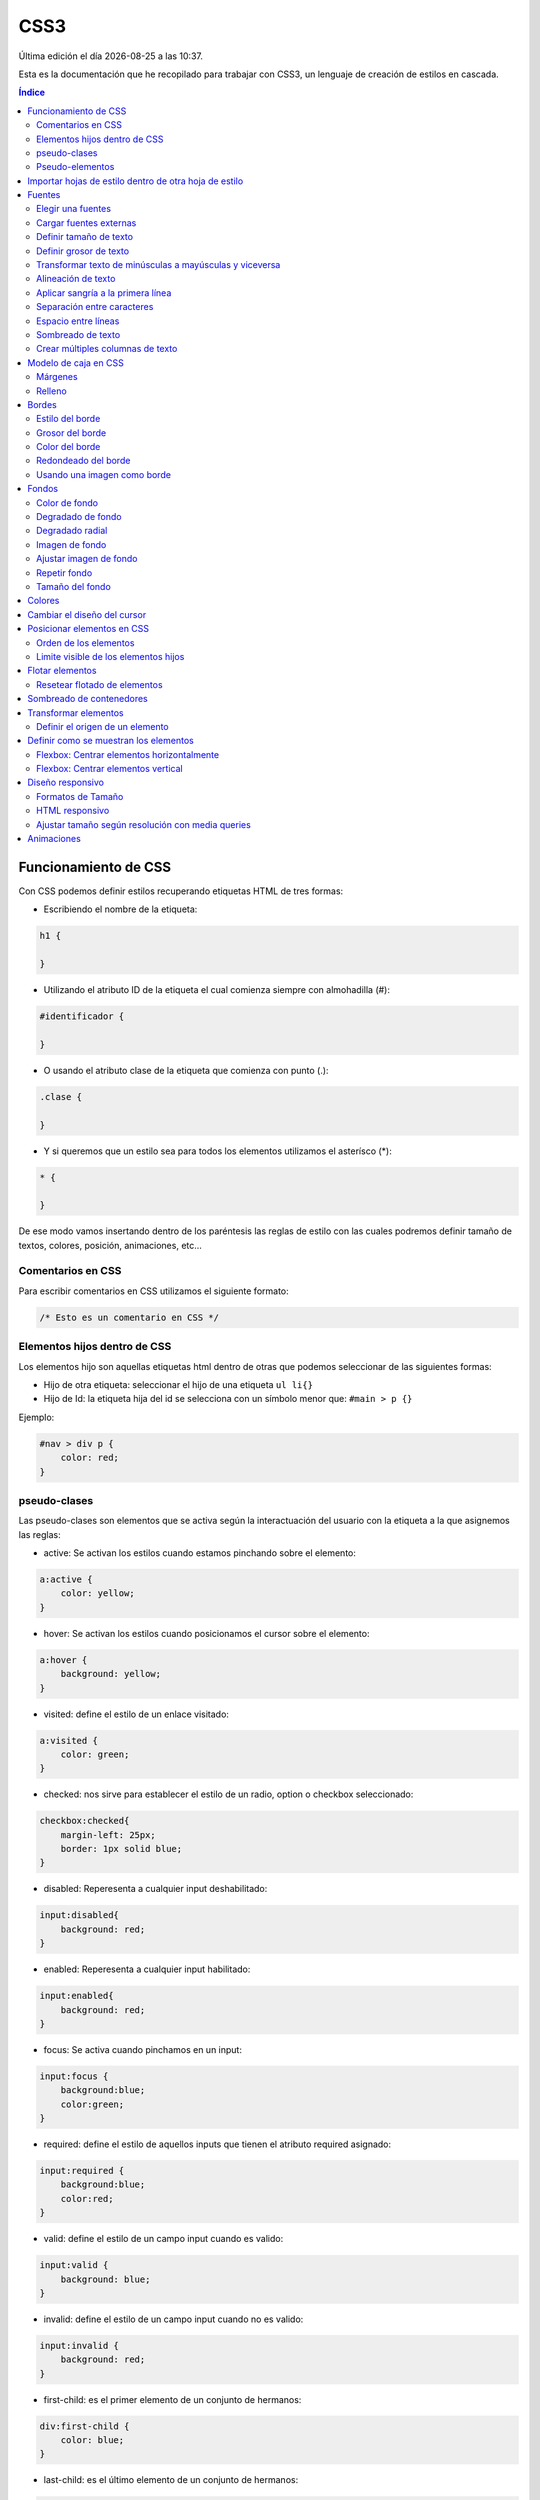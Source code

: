 ====
CSS3
====

.. image:: /logos/logo-css3.png
    :scale: 25%
    :alt: Logo CSS3
    :align: center

.. |date| date::
.. |time| date:: %H:%M

Última edición el día |date| a las |time|.

Esta es la documentación que he recopilado para trabajar con CSS3, un lenguaje de creación de estilos en cascada.

.. contents:: Índice

Funcionamiento de CSS
#####################
Con CSS podemos definir estilos recuperando etiquetas HTML de tres formas:

* Escribiendo el nombre de la etiqueta:

.. code:: CSS

    h1 {

    }

* Utilizando el atributo ID de la etiqueta el cual comienza siempre con almohadilla (#):

.. code:: CSS

    #identificador {

    }

* O usando el atributo clase de la etiqueta que comienza con punto (.):

.. code:: CSS

    .clase {

    }

* Y si queremos que un estilo sea para todos los elementos utilizamos el asterísco (*):

.. code:: css

    * {

    }

De ese modo vamos insertando dentro de los paréntesis las reglas de estilo con las cuales podremos definir tamaño de textos, colores, posición, animaciones, etc...

Comentarios en CSS
******************
Para escribir comentarios en CSS utilizamos el siguiente formato:

.. code:: css

    /* Esto es un comentario en CSS */

Elementos hijos dentro de CSS
*****************************
Los elementos hijo son aquellas etiquetas html dentro de otras que podemos seleccionar de las siguientes formas:

* Hijo de otra etiqueta: seleccionar el hijo de una etiqueta ``ul li{}``
* Hijo de Id: la etiqueta hija del id se selecciona con un símbolo menor que: ``#main > p {}``

Ejemplo:

.. code:: css

    #nav > div p {
        color: red;
    }


pseudo-clases
*************
Las pseudo-clases son elementos que se activa según la interactuación del usuario con la etiqueta a la que asignemos las reglas:

* active: Se activan los estilos cuando estamos pinchando sobre el elemento:

.. code:: css

    a:active {
        color: yellow;
    }

* hover: Se activan los estilos cuando posicionamos el cursor sobre el elemento:

.. code:: css

    a:hover {
        background: yellow;
    }

* visited: define el estilo de un enlace visitado:

.. code:: css

    a:visited {
        color: green;
    }

* checked: nos sirve para establecer el estilo de un radio, option o checkbox seleccionado:

.. code:: css

    checkbox:checked{
        margin-left: 25px;
        border: 1px solid blue;
    }

* disabled: Reperesenta a cualquier input deshabilitado:

.. code:: css

    input:disabled{
        background: red;
    }

* enabled: Reperesenta a cualquier input habilitado:

.. code:: css

    input:enabled{
        background: red;
    }

* focus: Se activa cuando pinchamos en un input:

.. code:: css

    input:focus {
        background:blue;
        color:green;
    }

* required: define el estilo de aquellos inputs que tienen el atributo required asignado:

.. code:: css

    input:required {
        background:blue;
        color:red;
    }

* valid: define el estilo de un campo input cuando es valido:

.. code:: css

    input:valid {
        background: blue;
    }

* invalid: define el estilo de un campo input cuando no es valido:

.. code:: css

    input:invalid {
        background: red;
    }

* first-child: es el primer elemento de un conjunto de hermanos:

.. code:: css

    div:first-child {
        color: blue;
    }

* last-child: es el último elemento de un conjunto de hermanos:

.. code:: css

    div:last-child {
        color: blue;
    }

* first-letter: define el estilo de la primera letra de un texto:

.. code:: css

    p:first-letter {
        color: blue;
    }   

Pseudo-elementos
****************
Los pseudo-elementos son elementos que podemos insertar antes o después de una etiqueta html:

* before: incluiremos un elemento antes de la etiqueta seleccionada.
* after: incluiremos un elemento después de la etiqueta seleccionada.

Ejemplo de uso:

.. code:: css

    a::before { 
        content: "texto anterior ";
        color: blue;
    }

Importar hojas de estilo dentro de otra hoja de estilo
######################################################
Podemos importar una hoja de estilo en nuestra hoja base utilizando la regla ``@import`` del siguiente modo:

.. code:: css

    @import url(desktopStyle.css)

Fuentes
#######

Con la etiqueta ``font`` y sus derivados podemos elegir y personalizar las fuentes de nuestro sitio web.

Existen una serie de fuentes que vienen con el sistema:

* Serif
* Sans-Serif
* Monospace
* Cursiva
* Times
* Arial
* Courier
* Comic Sans
* Times New Roman
* Helvetica
* Courier New
* Georgia
* Verdana
* Monaco
* Geneva

Estas fuentes por lo general siempre están instaladas en el ordenador del cliente y por tanto podemos utilizarlas.

Elegir una fuentes
******************
Para elegir una fuente seleccionamos la etiqueta html, id o clase que queremos personalizar y utilizamos la regla ``font-family``:

.. code:: CSS

    p {
        font-family: Arial, Helvetica, Verdana, sans-serif;
    }

Cargar fuentes externas
***********************
Podemos utilizar fuentes de un CDN para nuestros proyectos o fuentes que instalamos en nuestro propio equipo:

1. Añadir una fuente con la regla ``@font-face``:

.. code:: CSS

    @font-face{
    font-family: 'fontName';
    src: url('fontName.eot');
    src: url('fontName.eot?#iefix') format('embedded-opentype'),
        url('fontName.woff') format('woff'),
        url('fontName.ttf') format('truetype'),
        url('fontName.svg#svgFontName')format('svg');
    }

2. Seleccionar la fuente anterior

.. code:: CSS

    p {
        font-family: fontName;
    }

Definir tamaño de texto
***********************
Para cambiar el tamaño de texto se utiliza la regla ``font-size``:

.. code:: CSS

    h1{
        font-size: 18px;
    }

Se suele definir su tamaño en Pixels (px), porcentajes (%), Em (em) o Rem (rem).

Definir grosor de texto
***********************
Para definir el grosor de la fuente utilizamos la regla ``font-weight`` que posee los siguientes valores:

* normal: normal
* bold: grueso
* bolder: más grueso
* lighter: más fino
* 100
* 200
* 300
* 400
* 500
* 600
* 700
* 800
* 900
* inherit: heredado

Lo definimos del siguiente modo:

.. code:: CSS

    p {
        font-weight: bolder;
    }

Transformar texto de minúsculas a mayúsculas y viceversa
********************************************************
Para transformar un texto de mayúsculas a minúsculas utilizamos la regla ``text-transform`` que tiene dos opciones:

* lowercase: minúsculas
* uppercase: mayúsculas

Lo definimos del siguiente modo:

.. code:: CSS

    p {
        text-transform: uppercase;
    }

Alineación de texto
*******************
Para alinear un texto la regla que debemos utilizar es ``text-align`` que tiene los siguientes valores:

* left
* center
* right
* justify

Lo definimos del siguiente modo:

.. code:: CSS

    p {
        text-align: center
    }

Aplicar sangría a la primera línea
**********************************
Podemos identar el texto utilizando la regla ``text-indent`` y añadiendo un valor en px, %, em o rem.

Lo definimos del siguiente modo:

.. code:: CSS

    p {
        text-indent: 1em;
    }

Separación entre caracteres
***************************
La separación de caracteres se aplica con la regla ``letter-spacing`` en valores:

.. code:: CSS

    p {
        letter-spacing: 1em;
    }

Espacio entre líneas
********************
Para modificar el espacio entre cada línea se utiliza la regla ``line-height`` seguido de un número decimal:

.. code:: css

    p {
        line-height: 1.7;
    }

Sombreado de texto
******************
Para crear un sombreado de texto utilizamos la regla ``text-shadow`` a la cual le introducimos valores para la posición horizontal, la posición vertical y la densidad de la sombra en pixels, por último el color:

.. code:: css

    p {
        text-shadow: 5px 5px 10px #FF0000;
    }

Crear múltiples columnas de texto
*********************************
Se puede asignar un texto con columnas como si se tratase de un periódico con la regla ``multi-column``:

.. code:: css

    div {
        column-count: 3;
    }

Y especificar la separación entre columnas:

.. code:: css 

    div {
        column-gap: 40px;
    }

También podemos definir el estilo de línea divisora entre columnas y el grosor de esta:

.. code:: css

    div {
        columns-rule-style: dashed;
        columns-rule-width: 3px
    }

Modelo de caja en CSS
#####################
El modelo de caja en CSS es aquel espacio en el que se puede trabajar su tamaño y espacio.

Márgenes
********
Los márgenes son el espacio que podemos definir en el exterior de la caja css y se utiliza la regla ``margin``:

* margin: define con un solo tamaño el espaciado de toda la caja.
* margin-left: define el espacio del margen izquierdo.
* margin-right: define el espacio del margen derecho.
* margin-top: define el espacio del margen superior.
* margin-bottom: define el espacio del margen inferior.

Lo definimos así:

.. code:: css
    
    div {
        margin: 20px;
    }

Y también podemos definir el ancho verticual y el ancho horizontal pasándole dos valores:

.. code:: css

    div {
        margin: 20px 15px;
    }

O cada uno de ellos utilizando solo la regla ``margin`` comenzando desde arriba, derecha, abajo e izquierda:

.. code:: css

    div {
        margin: 15px 28px 13px 26px;
    }

Relleno
********
El relleno es el espacio que se define dentro de las cajas CSS con ``padding``:

* padding: define con un solo tamaño el espaciado de toda la caja.
* padding-left: define el espacio del margen izquierdo.
* padding-right: define el espacio del margen derecho.
* padding-top: define el espacio del margen superior.
* padding-bottom: define el espacio del margen inferior.

Lo definimos así:

.. code:: css

    div {
        padding: 20px;
    }

Y también podemos definir el ancho verticual y el ancho horizontal pasándole dos valores:

.. code:: css

    div {
        padding: 20px 15px;
    }

O cada uno de ellos utilizando solo la regla ``padding`` comenzando desde arriba, derecha, abajo e izquierda:

.. code:: css

    div {
        padding: 15px 28px 13px 26px;
    }

Bordes
######
Podemos definir distintas propiedades de los bordes con las reglas de ``border``

con la regla ``border`` se puede definir directamente el grosor del borde, el estilo y el color:

.. code:: css

    div {
        border: 2px dotted blue;
    }

Estilo del borde
****************
Existen diversos estilos de bordes que podemos definir con la regla ``border-style`` los cuales tenemos:

* solid
* dotted
* dashed
* double
* groove
* ridge
* inset 
* outset 

Ejemplo de uso:

.. code:: css

    p {
        border-style: dashed;
    }

Esta regla también tiene otro conjunto de reglas para cada borde:

* ``border-left-style``
* ``border-right-style``
* ``border-top-style``
* ``border-bottom-style``

Y podemos usarlas del siguiente modo:

.. code:: css

    div {
        border-top-style: 15px;
    }

Grosor del borde
****************
Para definir el grosor del borde tenemos una regla llamada `border-width` y tiene las siguientes opciones:

* medium
* thin
* thick
* initial
* Pixels

su uso es el siguiente:

.. code:: css

    div {
        border-width: thin;
    }

También podemos utilizar pixels para todos los bordes:

.. code:: css

    div {
        border-width: 15px;
    }

Definirlos de vertical a horizontal:

.. code:: css

    div {
        border-width: 5px 25px;
    }

O incluso cada uno de los bordes de arriba a derecha, abajo e izquierda:

.. code:: css

    div {
        border-width: 1px 8px 7px 17px;
    }

Esta regla también tiene otro conjunto de reglas para cada borde:

* ``border-left-width``
* ``border-right-width``
* ``border-top-width``
* ``border-bottom-width``

Y podemos usarlas del siguiente modo:

.. code:: css

    div {
        border-top-width: 15px;
    }

Color del borde
***************
Para elegir el color del borde se utiliza la regla ``border-color``: 

.. code:: css

    div {
        border-color: red;
    }

Esta regla también tiene otro conjunto de reglas para cada borde:

* ``border-left-color``
* ``border-right-color``
* ``border-top-color``
* ``border-bottom-color``

Y podemos usarlas del siguiente modo:

.. code:: css

    div {
        border-top-color: 15px;
    }

Redondeado del borde
********************
Existe una regla llamada ``border-radius`` con la cual definimos el redondeo del filo de nuestro contenedor:

.. code:: css

    div {
        border-radius: 5px;
    }

Y podemos bordear una esquina que queramos:

* border-top-left-radius
* border-top-right-radius
* border-bottom-left-radius
* border-bottom-right-radius

Usando una imagen como borde
****************************
Con la regla ``border-image-source`` y la regla ``border-image-width`` podemos definir una imagen como borde:

.. code:: css

    div {
        border-image-source: url('borde.png');
        width: 2;
    }

Fondos
######
Para trabajar con fondos en css utilizamos el conjunto de reglas ``background``

Color de fondo
**************
Para lograr un fondo de color utilizamos la regla ``background-color``:

.. code:: css

    body {
        background-color: #FF0000;
    }

Degradado de fondo
******************
Con el atributo ``linear-gradient`` podemos definir un degradado de dos o varios colores:

.. code:: css

    body {
        background: linear-gradient(90deg, rgba(2,0,36,1) 0%, rgba(9,9,121,1) 35%, rgba(0,212,255,1) 100%);
    }

Degradado radial
****************
Con el atributo ``radial-gradient`` podemos definir un degradado radial de dos o más colores:

.. code:: css

    body {
        background: radial-gradient(20% 20%, #99CC00, #99CC99);
    }

Imagen de fondo
***************
Si queremos utilizar una imagen de fondo tenemos la regla ``background-image`` y se usa del siguiente modo:

.. code:: css

    body {
        background-image: url('fondo.png');
    }

Ajustar imagen de fondo
***********************
Para esta tarea podemos utilizar la regla ``background-position`` que tiene varios ajustes:

* top
* center
* bottom
* right
* left

Ejemplo de uso:

.. code:: css

    body{
        background-position: center center;
    }

Repetir fondo
*************
Existe una regla llamada ``background-repeat`` con la que definimos si se repite el fondo y como se repite:

* repeat-x: se repite solo en horizontal.
* repeat-y: se repite solo en vertical.
* repeat: se repite rellenando.
* space: se repite pero dejando espacio entre imágenes.
* round: se repite ajustando las imágenes.
* no-repeat: no se repite.

Ejemplo de uso:

.. code:: css

    body{
        background-repeat: round;
    }

Tamaño del fondo
****************
Existe una regla para establecer el tamaño del fondo llamada ``background-size``:

* auto: Muestra la imagen en su tamaño original.
* pixels: se puede definir el tamaño con dos valores, primero el horizontal y luego el vertical (500px 250px)
* porcentaje: lo mismo que pixels pero con porcentajes (100% 50%)
* cover: Cubrirá la imagen hasta que uno de los bordes toque el final dejando un claro en los otros.
* contain: cubre todo el fondo estirando la imagen.
* initial: devuelve la imagen a su estado original.
* inherit: hereda el tamaño del padre.

Uso de la regla:

.. code:: css

    body{
        background-size: 100% 50%;
    }

Colores
#######
Existen tres formas destacadas de trabajar con colores en CSS:

* Keywords: Nombres de colores como red, yellow, green, black...
* Hexadecimal: #FF0000, #000000, #FF33AB
* RGB: rangos del 0 a 255 de cada color: rgb(255, 128, 0)

Podemos definir la opacidad con la regla ``opacity``:

.. code:: css

    div {
        opacity: 0.5;
    }

E incluso si utilizamos rangos RGB podemos utilizar RGBA y añadir directamente la opacidad:

.. code:: css

    div {
        background: rgba(247, 235, 185, 0.5);
    }

Cambiar el diseño del cursor
############################
Para cambiar el diseño del cursor utilizamos la regla ``cursor`` que posee los siguientes cursores:

* auto: El navegador define de forma automática el cursor.
* default: El cursor flecha por defecto.
* none: Ocultar el cursor.
* context-menu: muestra un aviso de que existe un menú contextual.
* help: muestra un símbolo de ayuda.
* pointer: muestra el cursor de un enlace.
* progress: muestra una barra de progreso.
* wait: muestra un indicador de espera.
* cell: muestra una cruz.
* crosshair: muestra otro tipo de cruz.
* text: muestra un indicador para comenzar a escribir.
* vertical-text: muestra un indicador en vertical.
* alias: muestra una cadena.
* copy: muestra una cruz verde.
* move: muestra una mano cerrada para arrastrar.
* no-drop: no permite el arrastre.
* not-allowed: muestra simbolo de prohibición.

Ejemplo de uso:

.. code:: css

    div {
        cursor: pointer;
    }

Posicionar elementos en CSS
###########################
Para establecer que posición debe llevar cada elemento dentro de otros utilizamos la regla ``position`` que tiene varios atributos:

* static: Por defecto. Los elementos se mostrarán en el orden que van apareciendo.
* relative: El elemento será posicionado a nuestro antojo utilizando las reglas top, right, left y bottom.
* absolute: El elemento se verá fijado por su posición.
* fixed: El elemento se verá de forma fija y flotante donde queramos con las reglas top, left, right y bottom.

Ejemplo de uso:

.. code:: css

    div {
        position: fixed;
        top: 0;
    }

Orden de los elementos
**********************
Podemos establecer el orden de cada elemento con la regla ``z-index``:

.. code:: css 

    div {
        z-index: 1;
    }

Cuanto mayor es el número más al frente se muestra.

Limite visible de los elementos hijos
*************************************
Podemos limitar la visibilidad de un elemento hijo cuando este se muestre por fuera con ``overflow: hidden``:

Ejemplo de uso:

.. code:: css

    div {
        overflow: hidden;
    }

Flotar elementos
################
Los elementos html se pueden flotar con ``float``, esto se puede hacer con las siguientes propiedades:

* left
* right
* inherit
* none

Ejemplo de uso:

.. code:: css

    div {
        float: right;
    }

Resetear flotado de elementos
*****************************
Para que los elementos vuelvan a ser normales a partir de un punto escribimos:

.. code:: css

    clear: both;

Sombreado de contenedores
#########################
Existe una regla css para sombrear cajas llamada ``box-shadow`` y funciona como text-shadow:

.. code:: css

    div {
        box-shadow: 5px 5px 8px #F0F0F0F0;
    }

Transformar elementos
#####################
Podemos transformar elementos cambiando su posición o forma con la regla ``transform`` que recibe los siguientes atributos:

* translate(12px, 15px): cambia de posición un elemento de forma horizontal y vertical.
* translateX(5px): cambia la posición horizontal de un elemento.
* translateY(8px): cambia la posición vertical de un elemento.
* scale(2, 0.5): cambia el tamaño de un elemento horizontal y verticalmente que puede servir para hacer un zoom.
* scaleX(5): cambia el tamaño horizontal de un elemento.
* scaleY(2): cambia el tamaño vertical de un elemento.
* rotate(0.5turn): Invierte la postura de un elemento.
* skew(19deg, -3deg): Rota horizontalmente y verticalmente un elemento en grados.
* skewX(30deg): Rota horizontalmente el elemento.
* skewY(15deg): Rota verticalmente el elemento.
* rotateX(50deg): Gira el elemento de forma horizontal
* rotateY(50deg): Gira el elemento de forma vertical


Ejemplo de uso:

.. code:: css

    div {
        transform: rotateY(80deg);
    }

Definir el origen de un elemento
********************************
El origen desde donde se realiza la transformación lo definimos con la regla ``transform-origin`` y posee las siguientes coordenadas:

* Izquierda: 0%
* Centro: 50%
* Derecha: 100%
* Arriba: 0% 0%
* Centro absoluto: 50% 50%
* Abajo: 0% 100%

.. code:: css

    tramsform-origin: 20%;
    

Definir como se muestran los elementos
######################################
Con la regla ``display`` podemos definir como se muestran un elemento o los elementos internos:

    * block: Se muestra el elemento como un bloque
    * inline: Se muestra el elemento en línea
    * none: oculta el elemento.
    * table: los elementos se muestran como en una tabla.
    * flex: los elementos se muestran en línea de forma flexible y puede acceder al modelo flexbox.

Ejemplo de uso:

.. code:: css

    div {
        display: block;
    }

Flexbox: Centrar elementos horizontalmente
******************************************
Para centrar elementos de forma horizontal utilizamos la regla ``justify-content`` y asignamos uno de los siguientes atributos:

* start: Los elementos se juntan en la izquierda.
* center: Los elementos se juntan en el centro.
* space-between: Los elementos dejan toda la separación posible entre ellos.
* flex-end: Los elementos se ajustan al final

Ejemplo:

.. code:: css

    div {
        display: flex;
        justify-content: center;
    }

Flexbox: Centrar elementos vertical
***********************************
Para centrar elementos de forma vertical utilizamos la regla ``align-items`` con los siguientes atributos:

* stretch: los elementos rellenan todo el espacio posible de arriba hacia abajo.
* center: los elementos se juntan todos en el centro.
* start: los elementos se ajustan arriba del todo.
* end: los elementos se ajustan abajo del todo.

Ejemplo:

.. code:: css

    div {
        display: flex;
        align-items: center;
    }

La regla ``align-self`` funciona del mismo modo pero con un solo elemento.

Diseño responsivo
#################
Con CSS se puede crear un diseño adaptado a todos los dispositivos.

Formatos de Tamaño
******************
Tenemos distintos tamaños:

* Pixels: 15px;
* EM: 2em; Calcula unos 16px en base al contenedor padre.
* REM: 1rem; Calcula unos 16px pero no es afín al contenedor padre.
* Porcentajes: 10%; Ofrece un diseño totalmente líquido que se ajusta siempre al contenedor al que pertenece.

HTML responsivo
***************
Para preparar nuestro documento html y que sea responsivo debe de tener la siguiente etiqueta ``viewport``:

``<meta name="viewport" content="width=device-width, initial-scale=1.0">``

**detalles del atributo content**:

* width = device-width: quiere decir que el ancho de pantalla se ajustará al dispositivo actual.
* initial-scale = 1.0: definimos la escala de pantalla en 1.

Ajustar tamaño según resolución con media queries
*************************************************
Con el media querie ``@media`` definimos que reglas mostraremos según el tamaño de pantalla.

Los dispositivos disonibles son:

* screen: para definir que trabajamos con una pantalla.
* print: para definir que vamos a imprimir.
* all: para definir que sean reglas para todos los dispositivos.

Los parametros disponibles son:

* min-width: Tamaño mínimo para mostrar estilos.
* max-width: Tamaño máximo para mostrar estilos.
* orientation: Orientación de la pantalla entre portrait (vertical) y landscape (horizontal).

Ejemplo de uso:

.. code:: css

    @media screen and (max-width: 440px){
        bodoy {
            background: red;
        }
    }

Animaciones
###########
Podemos definir animaciones para interactuar con elementos del siguiente modo:

1. Definimos en que etiqueta irá nuestra animacion con la regla ``animation`` escribiendo el nombre de la animación y la duración de la misma:

.. code:: css

    div {
        animation: girar 5s;
    }

2. Y ahora creamos la animación con un keyframe en el cual establecemos el comienzo con ``from`` y el final de la animación con ``to``:

.. code:: css

    @keyframes animacion{ 
        from{
            transform:rotate(180deg)
        }
        to{
            transform:rotate(0deg)
        }

3. podemos decirle que la animación nunca se detenga:

.. code:: css

    div {
        animation: girar 5s infinite;
    }

4. Y que alterne en sentido contrario:

.. code:: css

    div {
        animation: girar 5s infinite alternate;
    }